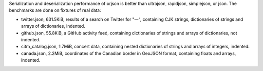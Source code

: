 Serialization and deserialization performance of orjson is better than ultrajson, rapidjson, simplejson, or json. The benchmarks are done on fixtures of real data:

* twitter.json, 631.5KiB, results of a search on Twitter for "一", containing CJK strings, dictionaries of strings and arrays of dictionaries, indented.

* github.json, 55.8KiB, a GitHub activity feed, containing dictionaries of strings and arrays of dictionaries, not indented.

* citm_catalog.json, 1.7MiB, concert data, containing nested dictionaries of strings and arrays of integers, indented.

* canada.json, 2.2MiB, coordinates of the Canadian border in GeoJSON format, containing floats and arrays, indented.
